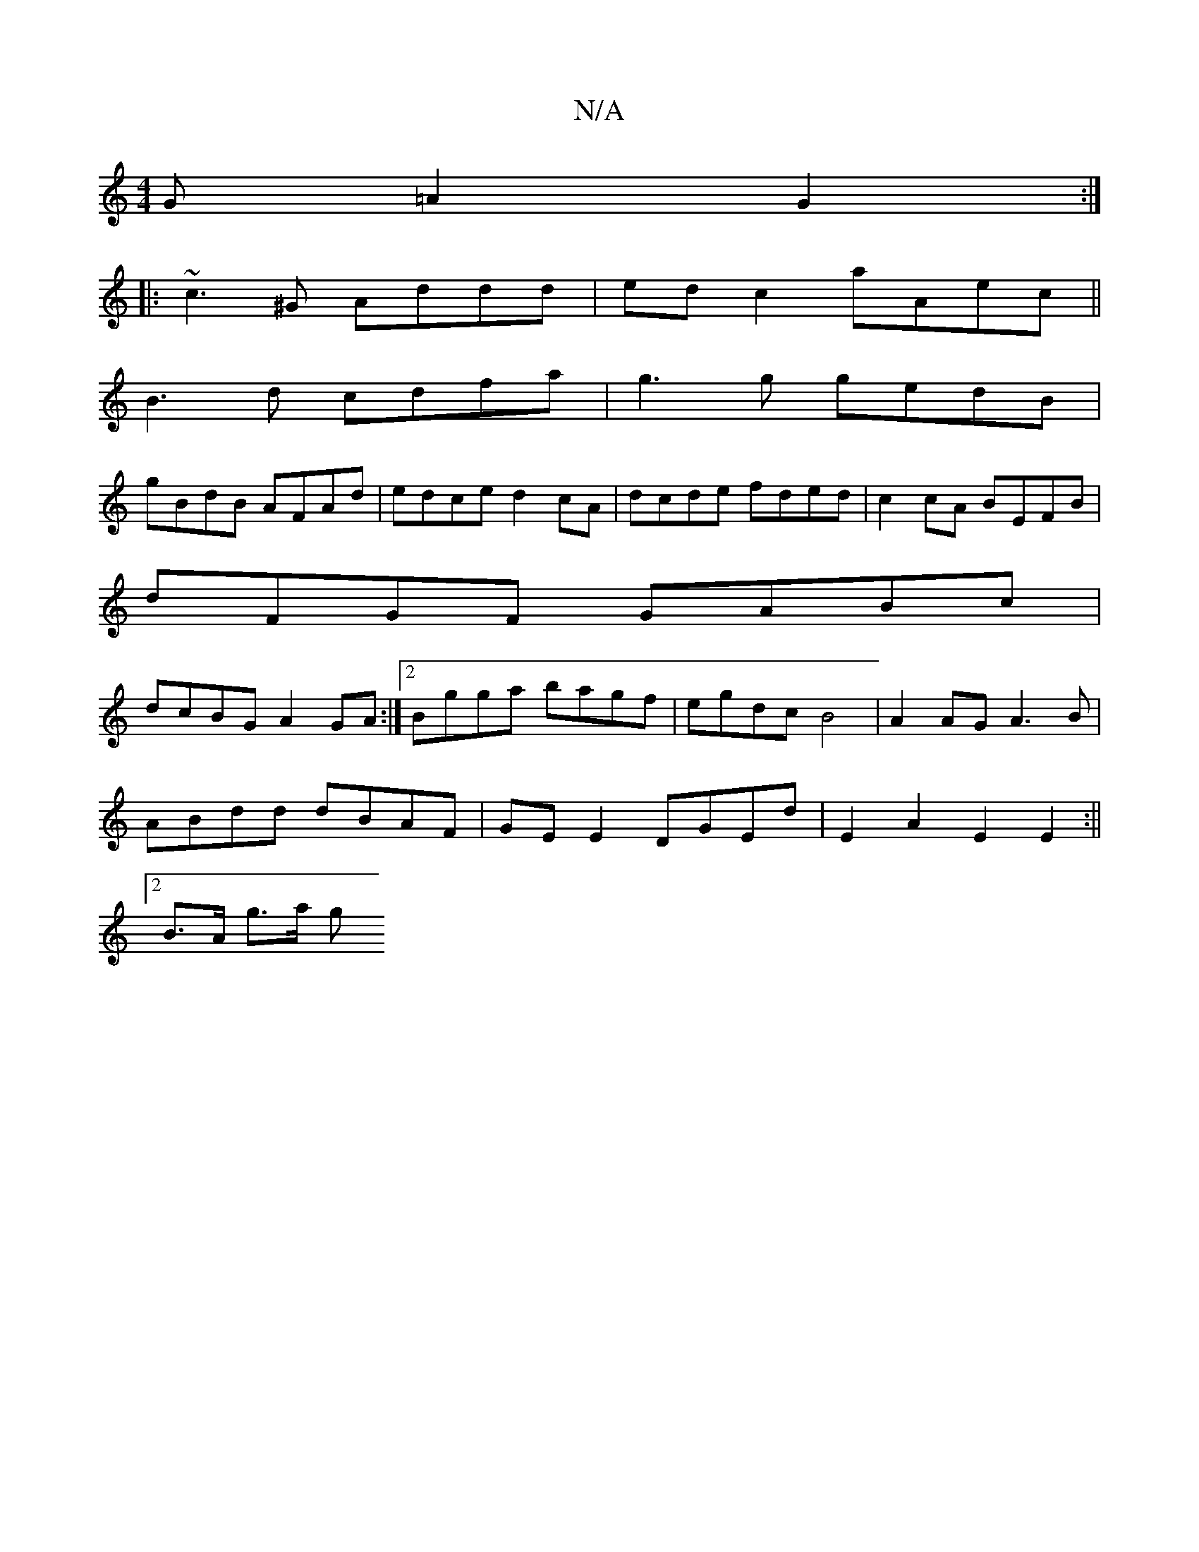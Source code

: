 X:1
T:N/A
M:4/4
R:N/A
K:Cmajor
G=A2 G2:|
|:~c3^G Addd|edc2 aAec||
B3d cdfa|g3 g gedB|
gBdB AFAd|edce d2 cA|dcde fded|c2 cA BEFB|
dFGF GABc|
dcBG A2GA:|2 Bgga bagf|egdc B4|A2AG A3B|
ABdd dBAF|GE E2 DGEd |E2 A2 E2 E2:||
[2 B>A g>a g>